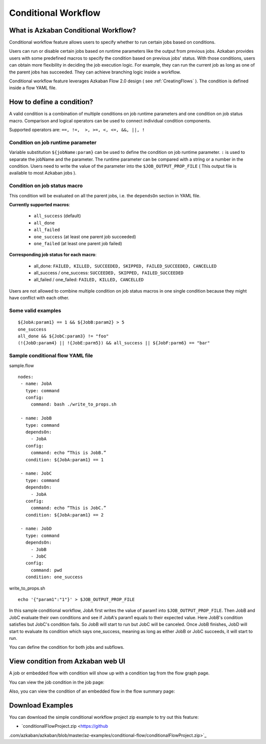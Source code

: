 .. _ConditionalFlow:

Conditional Workflow
=============

*****
What is Azkaban Conditional Workflow?
*****

Conditional workflow feature allows users to specify whether to run certain jobs based on conditions.

Users can run or disable certain jobs based on runtime parameters like the output from previous jobs. Azkaban provides users with some predefined macros to specify the condition based on previous jobs' status. With those conditions, users can obtain more flexibility in deciding the job execution logic. For example, they can run the current job as long as one of the parent jobs has succeeded. They can achieve branching logic inside a workflow.

Conditional workflow feature leverages Azkaban Flow 2.0 design ( see :ref:`CreatingFlows` ). The condition is defined inside a flow YAML file.

*****
How to define a condition?
*****
A valid condition is a combination of multiple conditions on job runtime parameters and one condition on job status macro. Comparison and logical operators can be used to connect individual condition components.

Supported operators are:  ``==, !=,  >, >=, <, <=, &&, ||, !``

Condition on job runtime parameter
########
Variable substitution ``${jobName:param}`` can be used to define the condition on job runtime parameter.
``:`` is used to separate the jobName and the parameter.
The runtime parameter can be compared with a string or a number in the condition.
Users need to write the value of the parameter into the ``$JOB_OUTPUT_PROP_FILE`` ( This output file is available to most Azkaban jobs ).

Condition on job status macro
########
This condition will be evaluated on all the parent jobs, i.e. the ``dependsOn`` section in YAML
file.

**Currently supported macros**:

  - ``all_success`` (default)
  - ``all_done``
  - ``all_failed``
  - ``one_success`` (at least one parent job succeeded)
  - ``one_failed`` (at least one parent job failed)


**Corresponding job status for each macro**:

  - all_done:
    ``FAILED, KILLED, SUCCEEDED, SKIPPED, FAILED_SUCCEEDED, CANCELLED``
  - all_success / one_success:
    ``SUCCEEDED, SKIPPED, FAILED_SUCCEEDED``
  - all_failed / one_failed:
    ``FAILED, KILLED, CANCELLED``

Users are not allowed to combine multiple condition on job status macros in one single condition because they might have conflict with each other.

Some valid examples
########
::

  ${JobA:param1} == 1 && ${JobB:param2} > 5
  one_success
  all_done && ${JobC:param3} != "foo"
  (!{JobD:param4} || !{JobE:parm5}) && all_success || ${JobF:parm6} == "bar"

Sample conditional flow YAML file
########
sample.flow
::
  nodes:
   - name: JobA
     type: command
     config:
       command: bash ./write_to_props.sh

   - name: JobB
     type: command
     dependsOn:
       - JobA
     config:
       command: echo “This is JobB.”
     condition: ${JobA:param1} == 1

   - name: JobC
     type: command
     dependsOn:
       - JobA
     config:
       command: echo “This is JobC.”
     condition: ${JobA:param1} == 2

   - name: JobD
     type: command
     dependsOn:
       - JobB
       - JobC
     config:
       command: pwd
     condition: one_success

write_to_props.sh
::
  echo '{"param1":"1"}' > $JOB_OUTPUT_PROP_FILE

In this sample conditional workflow, JobA first writes the value of param1 into ``$JOB_OUTPUT_PROP_FILE``. Then JobB and JobC evaluate their own conditions and see if JobA's
param1 equals to their expected value. Here JobB's condition satisfies but JobC's condition fails. So JobB will start to run but JobC will be canceled. Once JobB finishes, JobD will start to evaluate its condition which says one_success, meaning as long as either JobB or JobC succeeds, it will start to run.

You can define the condition for both jobs and subflows.

*****
View condition from Azkaban web UI
*****
A job or embedded flow with condition will show up with a condition tag from the flow graph page.

.. image:: figures/conditionflowgraph.png

You can view the job condition in the job page:

.. image:: figures/jobcondition.png

Also, you can view the condition of an embedded flow in the flow summary page:

.. image:: figures/embeddedflowcondition.png

*****
Download Examples
*****
You can download the simple conditional workflow project zip example to try out this feature:

* `conditionalFlowProject.zip <https://github
.com/azkaban/azkaban/blob/master/az-examples/conditional-flow/conditionalFlowProject.zip>`_



